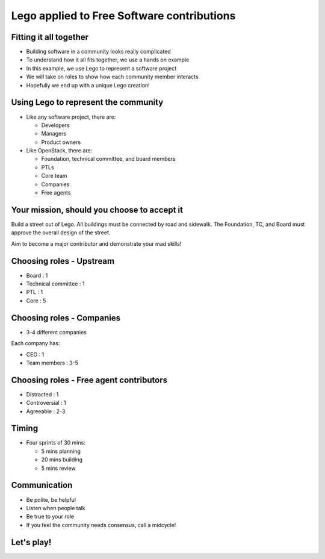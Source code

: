 ===========================================
Lego applied to Free Software contributions
===========================================

.. image:: ./_assets/os_background.png
   :class: fill
   :width: 100%

Fitting it all together
=======================

- Building software in a community looks really complicated
- To understand how it all fits together, we use a hands on example
- In this example, we use Lego to represent a software project
- We will take on roles to show how each community member interacts
- Hopefully we end up with a unique Lego creation!

Using Lego to represent the community
=====================================

- Like any software project, there are:

  - Developers
  - Managers
  - Product owners

- Like OpenStack, there are:

  - Foundation, technical committee, and board members
  - PTLs
  - Core team
  - Companies
  - Free agents

Your mission, should you choose to accept it
============================================

Build a street out of Lego. All buildings must be connected by road and
sidewalk. The Foundation, TC, and Board must approve the overall design
of the street.

Aim to become a major contributor and demonstrate your mad skills!

Choosing roles - Upstream
=========================

- Board : 1
- Technical committee : 1
- PTL : 1
- Core : 5

Choosing roles - Companies
==========================

- 3-4 different companies

Each company has:

- CEO : 1
- Team members : 3-5

Choosing roles - Free agent contributors
========================================

- Distracted : 1
- Controversial : 1
- Agreeable : 2-3

Timing
======

- Four sprints of 30 mins:

  - 5 mins planning
  - 20 mins building
  - 5 mins review

Communication
=============

- Be polite, be helpful
- Listen when people talk
- Be true to your role
- If you feel the community needs consensus, call a midcycle!

Let's play!
===========

.. image:: ./_assets/Lego_Austin.jpg
  :width: 100%
